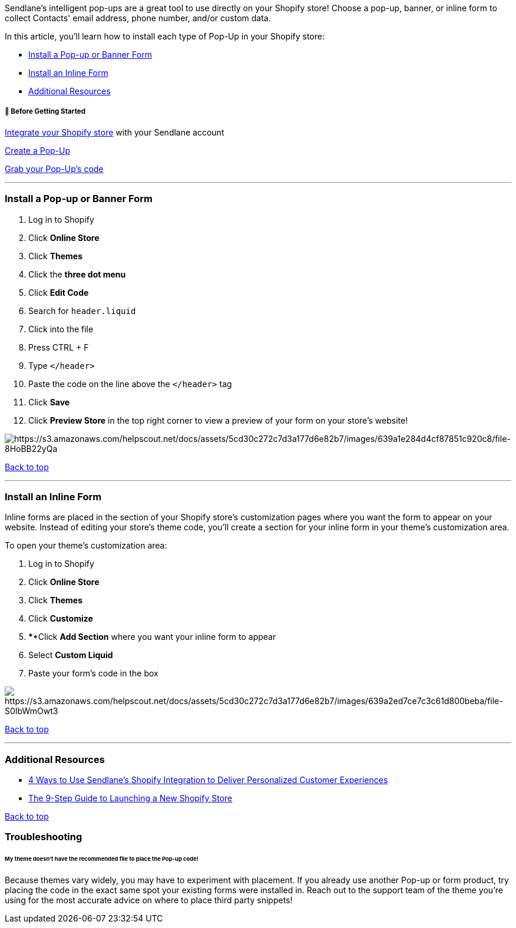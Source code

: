 Sendlane's intelligent pop-ups are a great tool to use directly on your
Shopify store! Choose a pop-up, banner, or inline form to collect
Contacts' email address, phone number, and/or custom data.

In this article, you'll learn how to install each type of Pop-Up in your
Shopify store:

* link:#Popup[Install a Pop-up or Banner Form]
* link:#Inline[Install an Inline Form]
* link:#additional[Additional Resources]

[[bgs]]
===== 🚦 Before Getting Started

https://help.sendlane.com/article/96-how-to-integrate-shopify-and-sendlane[Integrate
your Shopify store] with your Sendlane account

https://help.sendlane.com/article/308-pop-ups#creating[Create a Pop-Up]

https://help.sendlane.com/article/308-pop-ups#installing[Grab your
Pop-Up's code]

'''''

[[Popup]]
=== Install a Pop-up or Banner Form

. Log in to Shopify
. Click *Online Store* 
. Click *Themes* 
. Click the *three dot menu* 
. Click *Edit Code* 
. Search for `+header.liquid+`
. Click into the file
. Press CTRL + F
. Type `+</header>+`
. Paste the code on the line above the `+</header>+` tag
. Click *Save* 
. Click *Preview Store* in the top right corner to view a preview of
your form on your store's website!

image:https://s3.amazonaws.com/helpscout.net/docs/assets/5cd30c272c7d3a177d6e82b7/images/639a1e284d4cf87851c920c8/file-8HoBB22yQa.gif[https://s3.amazonaws.com/helpscout.net/docs/assets/5cd30c272c7d3a177d6e82b7/images/639a1e284d4cf87851c920c8/file-8HoBB22yQa]

link:#top[Back to top]

'''''

=== Install an Inline Form

Inline forms are placed in the section of your Shopify store's
customization pages where you want the form to appear on your website.
Instead of editing your store's theme code, you'll create a section for
your inline form in your theme's customization area.

To open your theme's customization area:

. Log in to Shopify
. Click *Online Store* 
. Click *Themes* 
. Click *Customize*
. ****Click *Add Section* where you want your inline form to appear
. Select *Custom Liquid* 
. Paste your form's code in the box

image:https://s3.amazonaws.com/helpscout.net/docs/assets/5cd30c272c7d3a177d6e82b7/images/639a2ed7ce7c3c61d800beba/file-S0IbWmOwt3.gif[https://s3.amazonaws.com/helpscout.net/docs/assets/5cd30c272c7d3a177d6e82b7/images/639a2ed7ce7c3c61d800beba/file-S0IbWmOwt3]

link:#top[Back to top]

'''''

[[additional]]
=== Additional Resources

* https://www.sendlane.com/blog/shopify-integration-personalized-experiences[4
Ways to Use Sendlane's Shopify Integration to Deliver Personalized
Customer Experiences]
* https://www.sendlane.com/blog/shopify-store-launch-checklist[The
9-Step Guide to Launching a New Shopify Store]

link:#top[Back to top]

=== Troubleshooting

[[theme-variation]]
====== My theme doesn't have the recommended file to place the Pop-up code!

Because themes vary widely, you may have to experiment with placement.
If you already use another Pop-up or form product, try placing the code
in the exact same spot your existing forms were installed in. Reach out
to the support team of the theme you're using for the most accurate
advice on where to place third party snippets!
